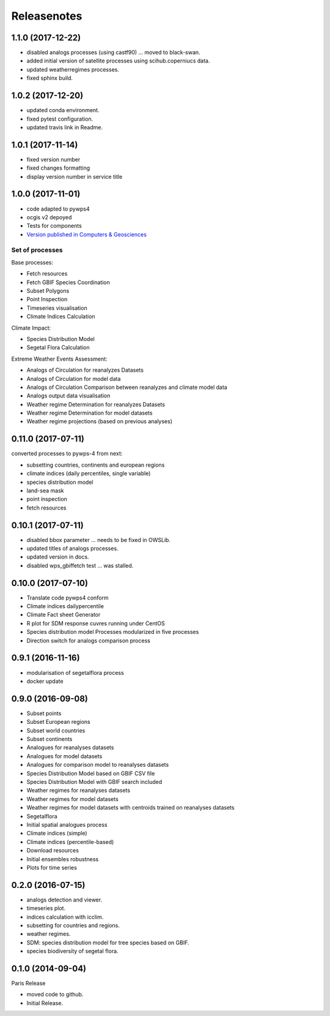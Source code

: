 Releasenotes
************

1.1.0 (2017-12-22)
==================

* disabled analogs processes (using castf90) ... moved to black-swan.
* added initial version of satellite processes using scihub.coperniucs data.
* updated weatherregimes processes.
* fixed sphinx build.

1.0.2 (2017-12-20)
==================

* updated conda environment.
* fixed pytest configuration.
* updated travis link in Readme.

1.0.1 (2017-11-14)
==================

* fixed version number
* fixed changes formatting
* display version number in service title

1.0.0 (2017-11-01)
==================

* code adapted to pywps4
* ocgis v2 depoyed
* Tests for components
* `Version published in Computers & Geosciences <http://www.sciencedirect.com/science/article/pii/S0098300416302801>`_

Set of processes
################

Base processes:

* Fetch resources
* Fetch GBIF Species Coordination
* Subset Polygons
* Point Inspection
* Timeseries visualisation
* Climate Indices Calculation

Climate Impact:

* Species Distribution Model
* Segetal Flora Calculation

Extreme Weather Events Assessment:

* Analogs of Circulation for reanalyzes Datasets
* Analogs of Circulation for model data
* Analogs of Circulation Comparison between reanalyzes and climate model data
* Analogs output data visualisation
* Weather regime Determination for reanalyzes Datasets
* Weather regime Determination for model datasets
* Weather regime projections  (based on previous analyses)


0.11.0 (2017-07-11)
===================

converted processes to pywps-4 from next:

* subsetting countries, continents and european regions
* climate indices (daily percentiles, single variable)
* species distribution model
* land-sea mask
* point inspection
* fetch resources

0.10.1 (2017-07-11)
===================

* disabled bbox parameter ... needs to be fixed in OWSLib.
* updated titles of analogs processes.
* updated version in docs.
* disabled wps_gbiffetch test ... was stalled.

0.10.0 (2017-07-10)
===================

* Translate code pywps4 conform
* Climate indices dailypercentile
* Climate Fact sheet Generator
* R plot for SDM response cuvres running under CentOS
* Species distribution model Processes modularized in five processes
* Direction switch for analogs comparison process

0.9.1 (2016-11-16)
==================

* modularisation of segetalflora process
* docker update

0.9.0 (2016-09-08)
==================

* Subset points
* Subset European regions
* Subset world countries
* Subset continents
* Analogues for reanalyses datasets
* Analogues for model datasets
* Analogues for comparison model to reanalyses datasets
* Species Distribution Model based on GBIF CSV file
* Species Distribution Model with GBIF search included
* Weather regimes for reanalyses datasets
* Weather regimes for model datasets
* Weather regimes for model datasets with centroids trained on reanalyses datasets
* Segetalflora
* Initial spatial analogues process
* Climate indices (simple)
* Climate indices (percentile-based)
* Download resources
* Initial ensembles robustness
* Plots for time series

0.2.0 (2016-07-15)
==================

* analogs detection and viewer.
* timeseries plot.
* indices calculation with icclim.
* subsetting for countries and regions.
* weather regimes.
* SDM: species distribution model for tree species based on GBIF.
* species biodiversity of segetal flora.

0.1.0 (2014-09-04)
==================

Paris Release

* moved code to github.
* Initial Release.
